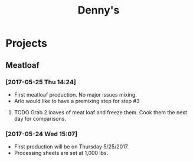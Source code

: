 #+TITLE: Denny's


* Projects

** Meatloaf
*** [2017-05-25 Thu 14:24]
  - First meatloaf production. No major issues mixing.
  - Arlo would like to have a premixing step for step #3
**** TODO Grab 2 loaves of meat loaf and freeze them. Cook them the next day for comparisons.
     DEADLINE: <2017-05-26 Fri>
*** [2017-05-24 Wed 15:07]
  - First production will be on Thursday 5/25/2017.
  - Processing sheets are set at 1,000 lbs.

